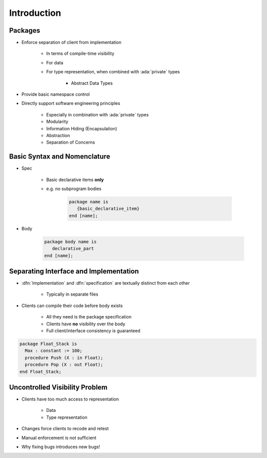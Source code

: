 ==============
Introduction
==============

----------
Packages
----------

* Enforce separation of client from implementation

   - In terms of compile-time visibility
   - For data
   - For type representation, when combined with :ada:`private` types

      + Abstract Data Types

* Provide basic namespace control
* Directly support software engineering principles

   - Especially in combination with :ada:`private` types
   - Modularity
   - Information Hiding (Encapsulation)
   - Abstraction
   - Separation of Concerns

-------------------------------
Basic Syntax and Nomenclature
-------------------------------

* Spec

   - Basic declarative items **only**
   - e.g. no subprogram bodies

      .. code:: Ada

            package name is
               {basic_declarative_item}
            end [name];

* Body

      .. code:: Ada

            package body name is
               declarative_part
            end [name];

-----------------------------------------
Separating Interface and Implementation
-----------------------------------------

* :dfn:`Implementation` and :dfn:`specification` are textually distinct from each other

   - Typically in separate files

* Clients can compile their code before body exists

   - All they need is the package specification
   - Clients have **no** visibility over the body
   - Full client/interface consistency is guaranteed

.. code:: Ada

   package Float_Stack is
     Max : constant := 100;
     procedure Push (X : in Float);
     procedure Pop (X : out Float);
   end Float_Stack;

---------------------------------
Uncontrolled Visibility Problem
---------------------------------

* Clients have too much access to representation

   - Data
   - Type representation

* Changes force clients to recode and retest
* Manual enforcement is not sufficient
* Why fixing bugs introduces new bugs!

